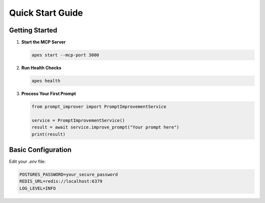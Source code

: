Quick Start Guide
=================

Getting Started
--------------

1. **Start the MCP Server**

   .. code-block:: bash
   
      apes start --mcp-port 3000

2. **Run Health Checks**

   .. code-block:: bash
   
      apes health

3. **Process Your First Prompt**

   .. code-block:: python
   
      from prompt_improver import PromptImprovementService
      
      service = PromptImprovementService()
      result = await service.improve_prompt("Your prompt here")
      print(result)

Basic Configuration
------------------

Edit your `.env` file:

.. code-block:: bash

   POSTGRES_PASSWORD=your_secure_password
   REDIS_URL=redis://localhost:6379
   LOG_LEVEL=INFO
